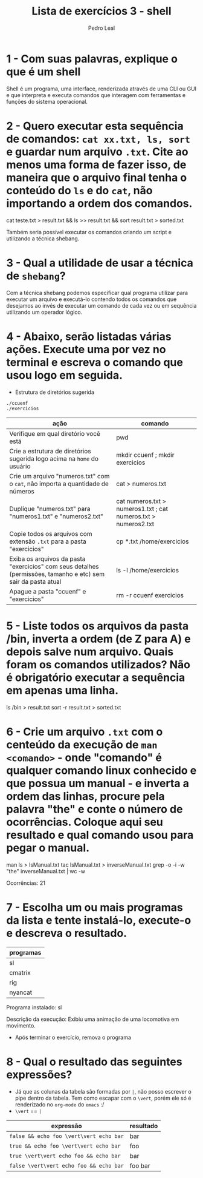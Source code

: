 #+title: Lista de exercícios 3 - shell
#+author: Pedro Leal

* 1 - Com suas palavras, explique o que é um shell
Shell é um programa, uma interface, renderizada através de uma CLI ou GUI e que interpreta e executa comandos que interagem com ferramentas e funções do sistema operacional. 

* 2 - Quero executar esta sequência de comandos: ~cat xx.txt, ls, sort~ e guardar num arquivo ~.txt~. Cite ao menos uma forma de fazer isso, de maneira que o arquivo final tenha o conteúdo do ~ls~ e do ~cat~, não importando a ordem dos comandos.
cat teste.txt > result.txt && ls >> result.txt && sort result.txt > sorted.txt 

Também seria possível executar os comandos criando um script e utilizando a técnica shebang.

* 3 - Qual a utilidade de usar a técnica de ~shebang~?
Com a técnica shebang podemos especificar qual programa utilizar para executar um arquivo e executá-lo contendo todos os comandos que desejamos ao invés de executar um comando de cada vez ou em sequência utilizando um operador lógico. 

* 4 - Abaixo, serão listadas várias ações. Execute uma por vez no terminal e escreva o comando que usou logo em seguida.
- Estrutura de diretórios sugerida
#+begin_src bash
./ccuenf
./exercicios
#+end_src

| ação                                                                                                          | comando |
|---------------------------------------------------------------------------------------------------------------+---------|
| Verifique em qual diretório você está                                                                         |    pwd    |
| Crie a estrutura de diretórios sugerida logo acima na ~home~ do usuário                                         |    mkdir ccuenf ; mkdir exercicios     |
| Crie um arquivo "numeros.txt" com o ~cat~, não importa a quantidade de números                                  |    cat > numeros.txt     |
| Duplique "numeros.txt" para "numeros1.txt" e "numeros2.txt"                                                   |    cat numeros.txt > numeros1.txt ; cat numeros.txt > numeros2.txt     |
| Copie todos os arquivos com extensão ~.txt~ para a pasta "exercicios"                                           |    cp *.txt /home/exercicios     |
| Exiba os arquivos da pasta "exercicios" com seus detalhes (permissões, tamanho e etc) sem sair da pasta atual |     ls -l /home/exercicios   |
| Apague a pasta "ccuenf" e "exercicios"                                                                        |     rm -r ccuenf exercicios    |
* 5 - Liste todos os arquivos da pasta /bin, inverta a ordem (de Z para A) e depois salve num arquivo. Quais foram os comandos utilizados? Não é obrigatório executar a sequência em apenas uma linha.
ls /bin > result.txt 
sort -r result.txt > sorted.txt 

* 6 - Crie um arquivo ~.txt~ com o centeúdo da execução de ~man <comando>~ - onde "comando" é qualquer comando linux conhecido e que possua um manual - e inverta a ordem das linhas, procure pela palavra "the" e conte o número de ocorrências. Coloque aqui seu resultado e qual comando usou para pegar o manual.
man ls > lsManual.txt
tac lsManual.txt > inverseManual.txt
grep -o -i -w "the" inverseManual.txt | wc -w

Ocorrências: 21

* 7 - Escolha um ou mais programas da lista e tente instalá-lo, execute-o e descreva o resultado.
| programas |
|-----------|
| sl        |
| cmatrix   |
| rig       |
| nyancat   |

Programa instalado: sl 

Descrição da execução: Exibiu uma animação de uma locomotiva em movimento. 

- Após terminar o exercício, remova o programa
* 8 - Qual o resultado das seguintes expressões?
- Já que as colunas da tabela são formadas por ~|~, não posso escrever o pipe dentro da tabela.
  Tem como escapar com o ~\vert~, porém ele só é renderizado no ~org-mode~ do ~emacs~ :/
- ~\vert~ == ~|~

| expressão                     | resultado |
|-------------------------------+-----------|
| =false && echo foo \vert\vert echo bar= |     bar      |
| =true && echo foo \vert\vert echo bar=  |     foo      |
| =true \vert\vert echo foo && echo bar=  |     bar     |
| =false \vert\vert echo foo && echo bar= |     foo bar     |